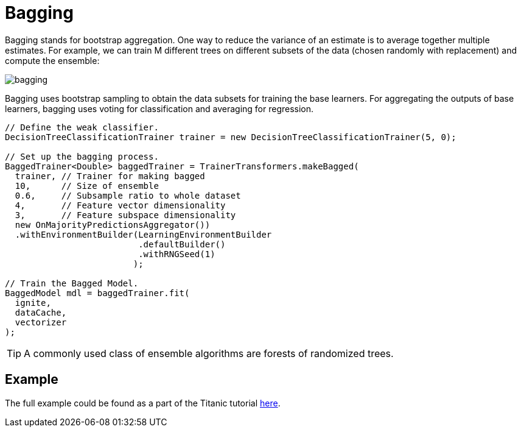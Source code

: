 // Licensed to the Apache Software Foundation (ASF) under one or more
// contributor license agreements.  See the NOTICE file distributed with
// this work for additional information regarding copyright ownership.
// The ASF licenses this file to You under the Apache License, Version 2.0
// (the "License"); you may not use this file except in compliance with
// the License.  You may obtain a copy of the License at
//
// http://www.apache.org/licenses/LICENSE-2.0
//
// Unless required by applicable law or agreed to in writing, software
// distributed under the License is distributed on an "AS IS" BASIS,
// WITHOUT WARRANTIES OR CONDITIONS OF ANY KIND, either express or implied.
// See the License for the specific language governing permissions and
// limitations under the License.
= Bagging

Bagging stands for bootstrap aggregation. One way to reduce the variance of an estimate is to average together multiple estimates. For example, we can train M different trees on different subsets of the data (chosen randomly with replacement) and compute the ensemble:

image::images/bagging.png[]

Bagging uses bootstrap sampling to obtain the data subsets for training the base learners. For aggregating the outputs of base learners, bagging uses voting for classification and averaging for regression.


[source, java]
----
// Define the weak classifier.
DecisionTreeClassificationTrainer trainer = new DecisionTreeClassificationTrainer(5, 0);

// Set up the bagging process.
BaggedTrainer<Double> baggedTrainer = TrainerTransformers.makeBagged(
  trainer, // Trainer for making bagged
  10,      // Size of ensemble
  0.6,     // Subsample ratio to whole dataset
  4,       // Feature vector dimensionality
  3,       // Feature subspace dimensionality
  new OnMajorityPredictionsAggregator())
  .withEnvironmentBuilder(LearningEnvironmentBuilder
                          .defaultBuilder()
                          .withRNGSeed(1)
                         );

// Train the Bagged Model.
BaggedModel mdl = baggedTrainer.fit(
  ignite,
  dataCache,
  vectorizer
);
----


TIP: A commonly used class of ensemble algorithms are forests of randomized trees.

== Example

The full example could be found as a part of the Titanic tutorial https://github.com/apache/ignite/blob/master/examples/src/main/java/org/apache/ignite/examples/ml/tutorial/Step_10_Bagging.java[here].


